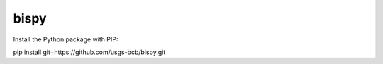 ========
bispy
========

Install the Python package with PIP:

pip install git+https://github.com/usgs-bcb/bispy.git


